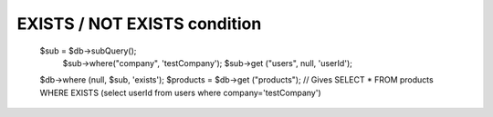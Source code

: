 .. _exists-not-exists-condition:

EXISTS / NOT EXISTS condition
-----------------------------

  $sub = $db->subQuery();
      $sub->where("company", 'testCompany');
      $sub->get ("users", null, 'userId');
  $db->where (null, $sub, 'exists');
  $products = $db->get ("products");
  // Gives SELECT * FROM products WHERE EXISTS (select userId from users where company='testCompany')